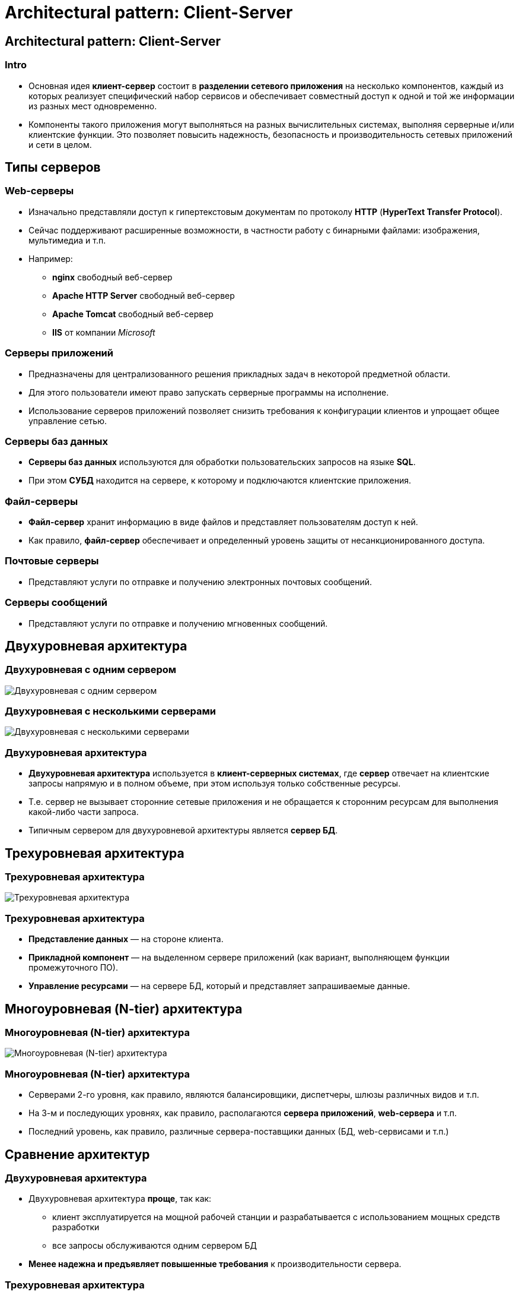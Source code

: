 = Architectural pattern: Client-Server
:imagesdir: ../../assets/img/common/architectural-patterns/client-server

== Architectural pattern: Client-Server

=== Intro

[.step]
* Основная идея *клиент-сервер* состоит в *разделении сетевого приложения* на несколько компонентов, каждый из которых реализует специфический набор сервисов и обеспечивает совместный доступ к одной и той же информации из разных мест одновременно.
* Компоненты такого приложения могут выполняться на разных вычислительных системах, выполняя серверные и/или клиентские функции. Это позволяет повысить надежность, безопасность и производительность сетевых приложений и сети в целом.

== Типы серверов

=== Web-серверы

[.step]
* Изначально представляли доступ к гипертекстовым документам по протоколу *HTTP* (*HyperText Transfer Protocol*).
* Сейчас поддерживают расширенные возможности, в частности работу с бинарными файлами: изображения, мультимедиа и т.п.
* Например:
[.step]
** *nginx* свободный веб-сервер
** *Apache HTTP Server* свободный веб-сервер
** *Apache Tomcat* свободный веб-сервер
** *IIS* от компании _Microsoft_

=== Серверы приложений

[.step]
* Предназначены для централизованного решения прикладных задач в некоторой предметной области.
* Для этого пользователи имеют право запускать серверные программы на исполнение.
* Использование серверов приложений позволяет снизить требования к конфигурации клиентов и упрощает общее управление сетью.

=== Серверы баз данных

[.step]
* *Серверы баз данных* используются для обработки пользовательских запросов на языке *SQL*.
* При этом *СУБД* находится на сервере, к которому и подключаются клиентские приложения.

=== Файл-серверы

[.step]
* *Файл-сервер* хранит информацию в виде файлов и представляет пользователям доступ к ней.
* Как правило, *файл-сервер* обеспечивает и определенный уровень защиты от несанкционированного доступа.

=== Почтовые серверы

[.step]
* Представляют услуги по отправке и получению электронных почтовых сообщений.

=== Серверы сообщений

[.step]
* Представляют услуги по отправке и получению мгновенных сообщений.

== Двухуровневая архитектура

=== Двухуровневая с одним сервером

[.fragment]
image:two-tier-arch-with-one-server.png[Двухуровневая с одним сервером]

=== Двухуровневая с несколькими серверами

[.fragment]
image:two-tier-arch-with-n-server.png[Двухуровневая с несколькими серверами]

=== Двухуровневая архитектура

[.step]
* *Двухуровневая архитектура* используется в *клиент-серверных системах*, где *сервер* отвечает на клиентские запросы напрямую и в полном объеме, при этом используя только собственные ресурсы.
* Т.е. сервер не вызывает сторонние сетевые приложения и не обращается к сторонним ресурсам для выполнения какой-либо части запроса.
* Типичным сервером для двухуровневой архитектуры является *сервер БД*.

== Трехуровневая архитектура

=== Трехуровневая архитектура

[.fragment]
image:three-tier-arch.png[Трехуровневая архитектура]

=== Трехуровневая архитектура

[.step]
* *Представление данных* — на стороне клиента.
* *Прикладной компонент* — на выделенном сервере приложений (как вариант, выполняющем функции промежуточного ПО).
* *Управление ресурсами* — на сервере БД, который и представляет запрашиваемые данные.

== Многоуровневая (N-tier) архитектура

=== Многоуровневая (N-tier) архитектура

[.fragment]
image:n-tier-arch.png[Многоуровневая (N-tier) архитектура]

=== Многоуровневая (N-tier) архитектура

[.step]
* Серверами 2-го уровня, как правило, являются балансировщики, диспетчеры, шлюзы различных видов и т.п.
* На 3-м и последующих уровнях, как правило, располагаются *сервера приложений*, *web-сервера* и т.п.
* Последний уровень, как правило, различные сервера-поставщики данных (БД, web-сервисами и т.п.)

== Сравнение архитектур

=== Двухуровневая архитектура

[.step]
* Двухуровневая архитектура *проще*, так как:
[.step]
** клиент эксплуатируется на мощной рабочей станции и разрабатывается с использованием мощных средств разработки
** все запросы обслуживаются одним сервером БД
* *Менее надежна и предъявляет повышенные требования* к производительности сервера.

=== Трехуровневая архитектура

[.step]
* Трехуровневая архитектура *сложнее* как в разработке, так и эксплуатации.

=== Трехуровневая архитектура

[.step]
* Эта архитектура представляет:
[.step]
** *Высокую производительность* (т.к. ресурсы серверов динамически распределяются между клиентами)
** *Высокую безопасность* (т.к. защиту можно определить для каждого сервиса или уровня)
** *Высокую степень надежности* (т.к. код и данные объединены)
** *Высокую степень гибкости*
** *Высокую степень масштабируемости*
** *Централизованное управление*

=== Проблемы архитектуры клиент-сервер

[.step]
* *Централизация*
[.step]
** «падение» сервера приведет к недоступности программ для всех клиентов.
* *Защита информации*
[.step]
** актуальна для любых сетевых решений, использующих инфраструктуру публичных сетей.

== Проблемы архитектуры клиент-сервер

[.step]
* *Стоимость разработки и обслуживания*
[.step]
** ощутимо выше стоимости разработки монолитного приложения.
* *Производительность*
[.step]
** зависит от производительности серверной части, что требует значительных затрат на «железо»

== Тонкий и толстый клиент

=== Модели клиент-серверного взаимодействия

[.fragment]
Расположение компонентов на стороне клиента или сервера определяет следующие основные модели их взаимодействия в рамках двухуровневой архитектуры:

[.step]
* *сервер терминалов* — распределенное представление данных;
* *файл-сервер* — доступ к удаленной базе данных и файловым ресурсам;
* *сервер БД* — удаленное представление данных;
* *сервер приложений* — удаленное приложение.

=== Модели клиент-серверного взаимодействия

[.fragment]
image:client-server-models.png[Модели клиент-серверного взаимодействия]

=== Тонкий клиент

[.step]
* Этот термин определяет клиента, вычислительных ресурсов которого достаточно лишь для запуска необходимого сетевого приложения через web-интерфейс.
* Пользовательский интерфейс такого приложения формируется, например, средствами HTML и вся прикладная логика выполняется на сервере.
* Для работы тонкого клиента достаточно лишь обеспечить возможность запуска web-браузера, в окне которого и осуществляются все действия.
* По этой причине web-браузер часто называют "универсальным клиентом".

=== Толстый клиент

[.step]
* Программно-аппаратной платформой такого клиента является рабочая станция или персональный компьютер, работающие под управлением собственной дисковой операционной системы и имеющие необходимый набор программного обеспечения.
* Непосредственно же под *толстым* клиентом подразумевается клиентское сетевое приложение, запущенное под управлением локальной ОС.
* Такое приложение совмещает компонент представления данных и компонент прикладной логики.

== Серверы приложений

=== Серверы приложений

[.step]
* *Сервер приложений* — это сервисная программа, которая обеспечивает доступ клиентов к прикладным программам, выполняющимся на сервере.
* Сервер приложений обычно выделяется как среднее звено в трехуровневой (многоуровневой) клиент-серверной архитектуре
* Сервер приложений предоставляет среду, в которой прикладные программы могут работать, независимо от того, что и как именно они делают.

=== Серверы терминалов

[.step]
* *Серверы терминалов* представляют среду для удаленного выполнения программ, в качестве которой выступает сама операционная система.
* Доступ к ним осуществляется по протоколам удаленного управления (*telnet*, *ssh*, *RDP*, *VNC* и т. п.) из клиентского ПО (*эмулятор терминала*, *средства управления удаленным рабочим столом* и т.п.)

=== Серверы терминалов

[.step]
* Управление запущенной программой выполняется через эмулируемый на клиенте пользовательский интерфейс (текстовый или графический) операционной системы.
* На серверной стороне взаимодействие программ с ОС реализуется через системные вызовы.
* Управление также осуществляется средствами операционной системы.
* Разработка может вестись на любом языке, доступном в конкретной ОС.

=== Общий шлюзовой интерфейс

[.step]
* *Общий шлюзовой интерфейс* (*CGI*) — технология доступа к приложениям через веб-сервер.
* Отличия от сервера терминалов здесь в том, что пользовательский интерфейс предоставляется в виде веб-страниц.
* Запросы веб-клиентов, обращенные к программам, размещенным в выделенном каталоге (как правило `cgi` или `cgi-bin`) перенаправляются на их вход через стандартный поток ввода (*stdin*).
* Результаты выполнения в виде гипертекста приложение возвращает веб-серверу через *stdout*.

=== Серверы Java-приложений

[.step]
* *Контейнер сервлетов* — один из архитектурных компонентов *J2EE*, представляющий окружение для выполнения сервлетов.
* *Сервлет* — это Java-приложение, выполняющееся на стороне сервера (в отличие от апплета).
* *Контейнер сервлетов* может работать как полноценный самостоятельный сервер, но чаще используется совместно с другим серверным ПО.
* Обеспечивает обмен данными между сервлетом и клиентами, берёт на себя выполнение таких функций, как создание программной среды для функционирующего сервлета, идентификацию и авторизацию клиентов, организацию сессии для каждого из них.

=== Серверы Java-приложений

[.step]
* *Сервер приложений J2EE* — реализация системы в соответствии со спецификацией *J2EE*, обеспечивающая работу модулей с логикой конкретного приложения.
* Включает в себя как минимум следующие сервисы:
[.step]
** *EJB-контейнер*, который поддерживает автоматическую синхронизацию Java-объектов с базой данных (*CMP* — container managed persistence, *BMP* — bean managed persistence);
** *JMS* — сервис доставки сообщений между компонентами и серверами;
** *JSF*

=== Серверы Java-приложений

[.step]
* Включает в себя как минимум следующие сервисы:
[.step]
** Управление ресурсами (доступ к СУБД, файловой системе, почтовому серверу и т. д.);
** Безопасность и защита данных;
** Поддержка транзакций (в том числе и распределённых, двухфазных).
** веб-сервер
** сервлет-сервер;
** поддержка веб-сервисов.

=== Другие платформы

[.step]
* Язык *Python*, получивший популярность во многом благодаря _Google_, является основным средством разработки для сервера веб-приложений *Zope*.
* Для сценариев на языке *PHP*, широко используемом для создания веб-сайтов, компания _Zend Technologies_ (разработчик самого языка PHP) создала сервер приложений *Zend Server*.
* Компания _Microsoft_ представляет собственные решения для поддержки бизнес-логики и сервисной инфрастуктуры на основе _ОС Windows Server_ и технологии *.NET Framework*. Основным средством разработки является язык *C#*. В качестве сервера приложений/WEB сервера выступает *IIS*.

== Промежуточное ПО (middleware)

=== Middleware

[.fragment]
image:middleware.png[Middleware]

=== Middleware

[.fragment]
*Промежуточное программное обеспечение* (*middleware*) — это класс программного обеспечения, предназначенного для объединения компонентов распределенного клиент-серверного приложения или целых сетевых приложений в единую информационную систему.

=== Функции middleware

[.step]
* реализация и поддержка выполнения бизнес-логики
* прозрачный доступ к другим сетевым сервисам и приложениям;
* обеспечение независимости функционирования от других сетевых сервисов;
* обеспечение высокой надежности и постоянной готовности.

=== Виды middleware

[.step]
* Программное обеспечение для межпрограммного взаимодействия
* Программное обеспечение доступа к базам данных.

== Middleware для межпрограммного взаимодействия

=== Remote Procedure Call

[.fragment]
image:rpc.png[Remote Procedure Call]

=== Remote Procedure Call

[.step]
* *Remote Procedure Call* - *Вызов удаленных процедур*- *RPC*
* Развитие *RPC* привело к появлению web-сервисов

=== Message-oriented middleware

[.fragment]
image:mom.png[Message-oriented middleware]

=== Message-Oriented Middleware

[.step]
* *Message-Oriented Middleware* - *MOM* - *Сервисы обработки сообщений*
* *надежная доставка сообщений* (*reliable message delivery*) — система *MOM* гарантирует, что в процессе обмена ни одно сообщение не будет утеряно;
* *гарантированная доставка сообщений* (*guaranteed message delivery*) — сообщение доставляется адресату немедленно или через заданный промежуток времени, не превышающий определенного значения (в случае, если сеть в данный момент не доступна);
* *застрахованная доставка сообщений* (*assured message delivery*) — каждое сообщение доставляется один раз.

=== Transaction Processing monitors

[.fragment]
image:transaction-processing-monitors.png[Transaction Processing monitors]

=== Transaction Processing monitors

[.step]
* *Transaction Processing monitors* - *TP-monitors* - *Мониторы обработки транзакций*
* *Атомарность* (*Atomicity*) – операции транзакции образуют неделимый, атомарный блок, который либо выполняется от начала до конца, либо не выполняется вообще. При невозможности выполнения транзакции происходит откат к исходному состоянию;
* *Согласованность* (*Consistency*) – по завершении транзакции все задействованные ресурсы находятся в предопределенном и согласованном состоянии;

=== Transaction Processing monitors

[.step]
* *Изолированность* (*Isolation*) – одновременный доступ транзакций различных приложений к разделяемым ресурсам координируется таким образом, чтобы исключить их влияние друг на друга;
* *Устойчивость* (*Durability*) – независимо от проблем на нижних уровнях (к примеру, обесточивание системы или сбои в оборудовании) изменения, сделанные успешно завершённой транзакцией, должны остаться сохранёнными после возвращения системы в работу

=== Distributed object systems

[.fragment]
image:distributed-object-systems.png[Distributed object systems]

=== Distributed object systems

[.step]
* *Distributed object systems* - *Распределенные объектные системы*
* *CORBA* (*Common Object Request Broker Architecture*, *типовая архитектура брокера объектных запросов*) — открытый стандарт, разработанный группой *Object Management Group* (*OMG*), который определяет интерфейсы между сетевыми объектами, позволяющие им работать совместно.
* *Брокеры объектных запросов* (*object request brokers*, *ORB*), созданные в соответствии с *CORBA*, представляют интерфейсы для разработки объектно-ориентированных систем «клиент-сервер».

=== Distributed object systems

[.step]
* *Microsoft COM* (*Component Object Model*, *компонентная объектная модель*) — это семейство технологий, предназначенных для организации взаимодействия Windows-приложений (см. MSDN: The Component Object Model). В это семейство входят *COM+*, *DCOM* (Distributed COM) и *ActiveX Controls*. _Microsoft_ позиционирует *COM* как платформу для разработки повторно используемых (re-usable) компонентов приложений. В случае *DCOM* — компонентов распределенных клиент-серверных систем.

=== Distributed object systems

[.step]
* *EJB* (*Enterprise JavaBeans*) — технология, разработанная *Sun Microsystems* для корпоративных решений на платформе *Java EE*. Спецификация *EJB* описывает архитектуру серверных компонентов и порядок их использования в клиент-серверных приложениях. Эта технология упрощает разработку распределенных систем на основе Java и обеспечивает наибольшую переносимость Java-приложений.

=== Middleware для доступа к базам данных

[.step]
* Поддержка стандартов языка `SQL`.
* Поддержка встроенного языка хранимых процедур (`PL/SQL`, `T-SQL`).
* Средства *СУБД*, позволяющие выполнять импорт данных из внешних источников.

=== Open DataBase Connectivity

[.fragment]
image:odbc.png[Open DataBase Connectivity]

=== Open DataBase Connectivity

[.fragment]
image:odbc2.png[Open DataBase Connectivity]

=== Open DataBase Connectivity

[.step]
* *Open DataBase Connectivity* - *ODBC* - *открытое соединение с БД*

=== Event-Driven Architecture

[.fragment]
image:eda-rdbms.png[Event-Driven Architecture]

=== Event-Driven Architecture

[.step]
* *Event-Driven Architecture* - *EDA* - *событийно-управляемая архитектура*
* Это концепция управления корпоративной информационной системой на основе событий, возникающих в бизнес-процессе.

=== Distributed Query Broker

[.fragment]
image:dqb.png[Distributed Query Broker]

=== Distributed Query Broker

[.step]
* *Distributed Query Broker* - *DQB* - брокер распределенных запросов
* Децентрализованное (в отличие от *EDA*) решение для доступа к БД на основе *ORB*.
